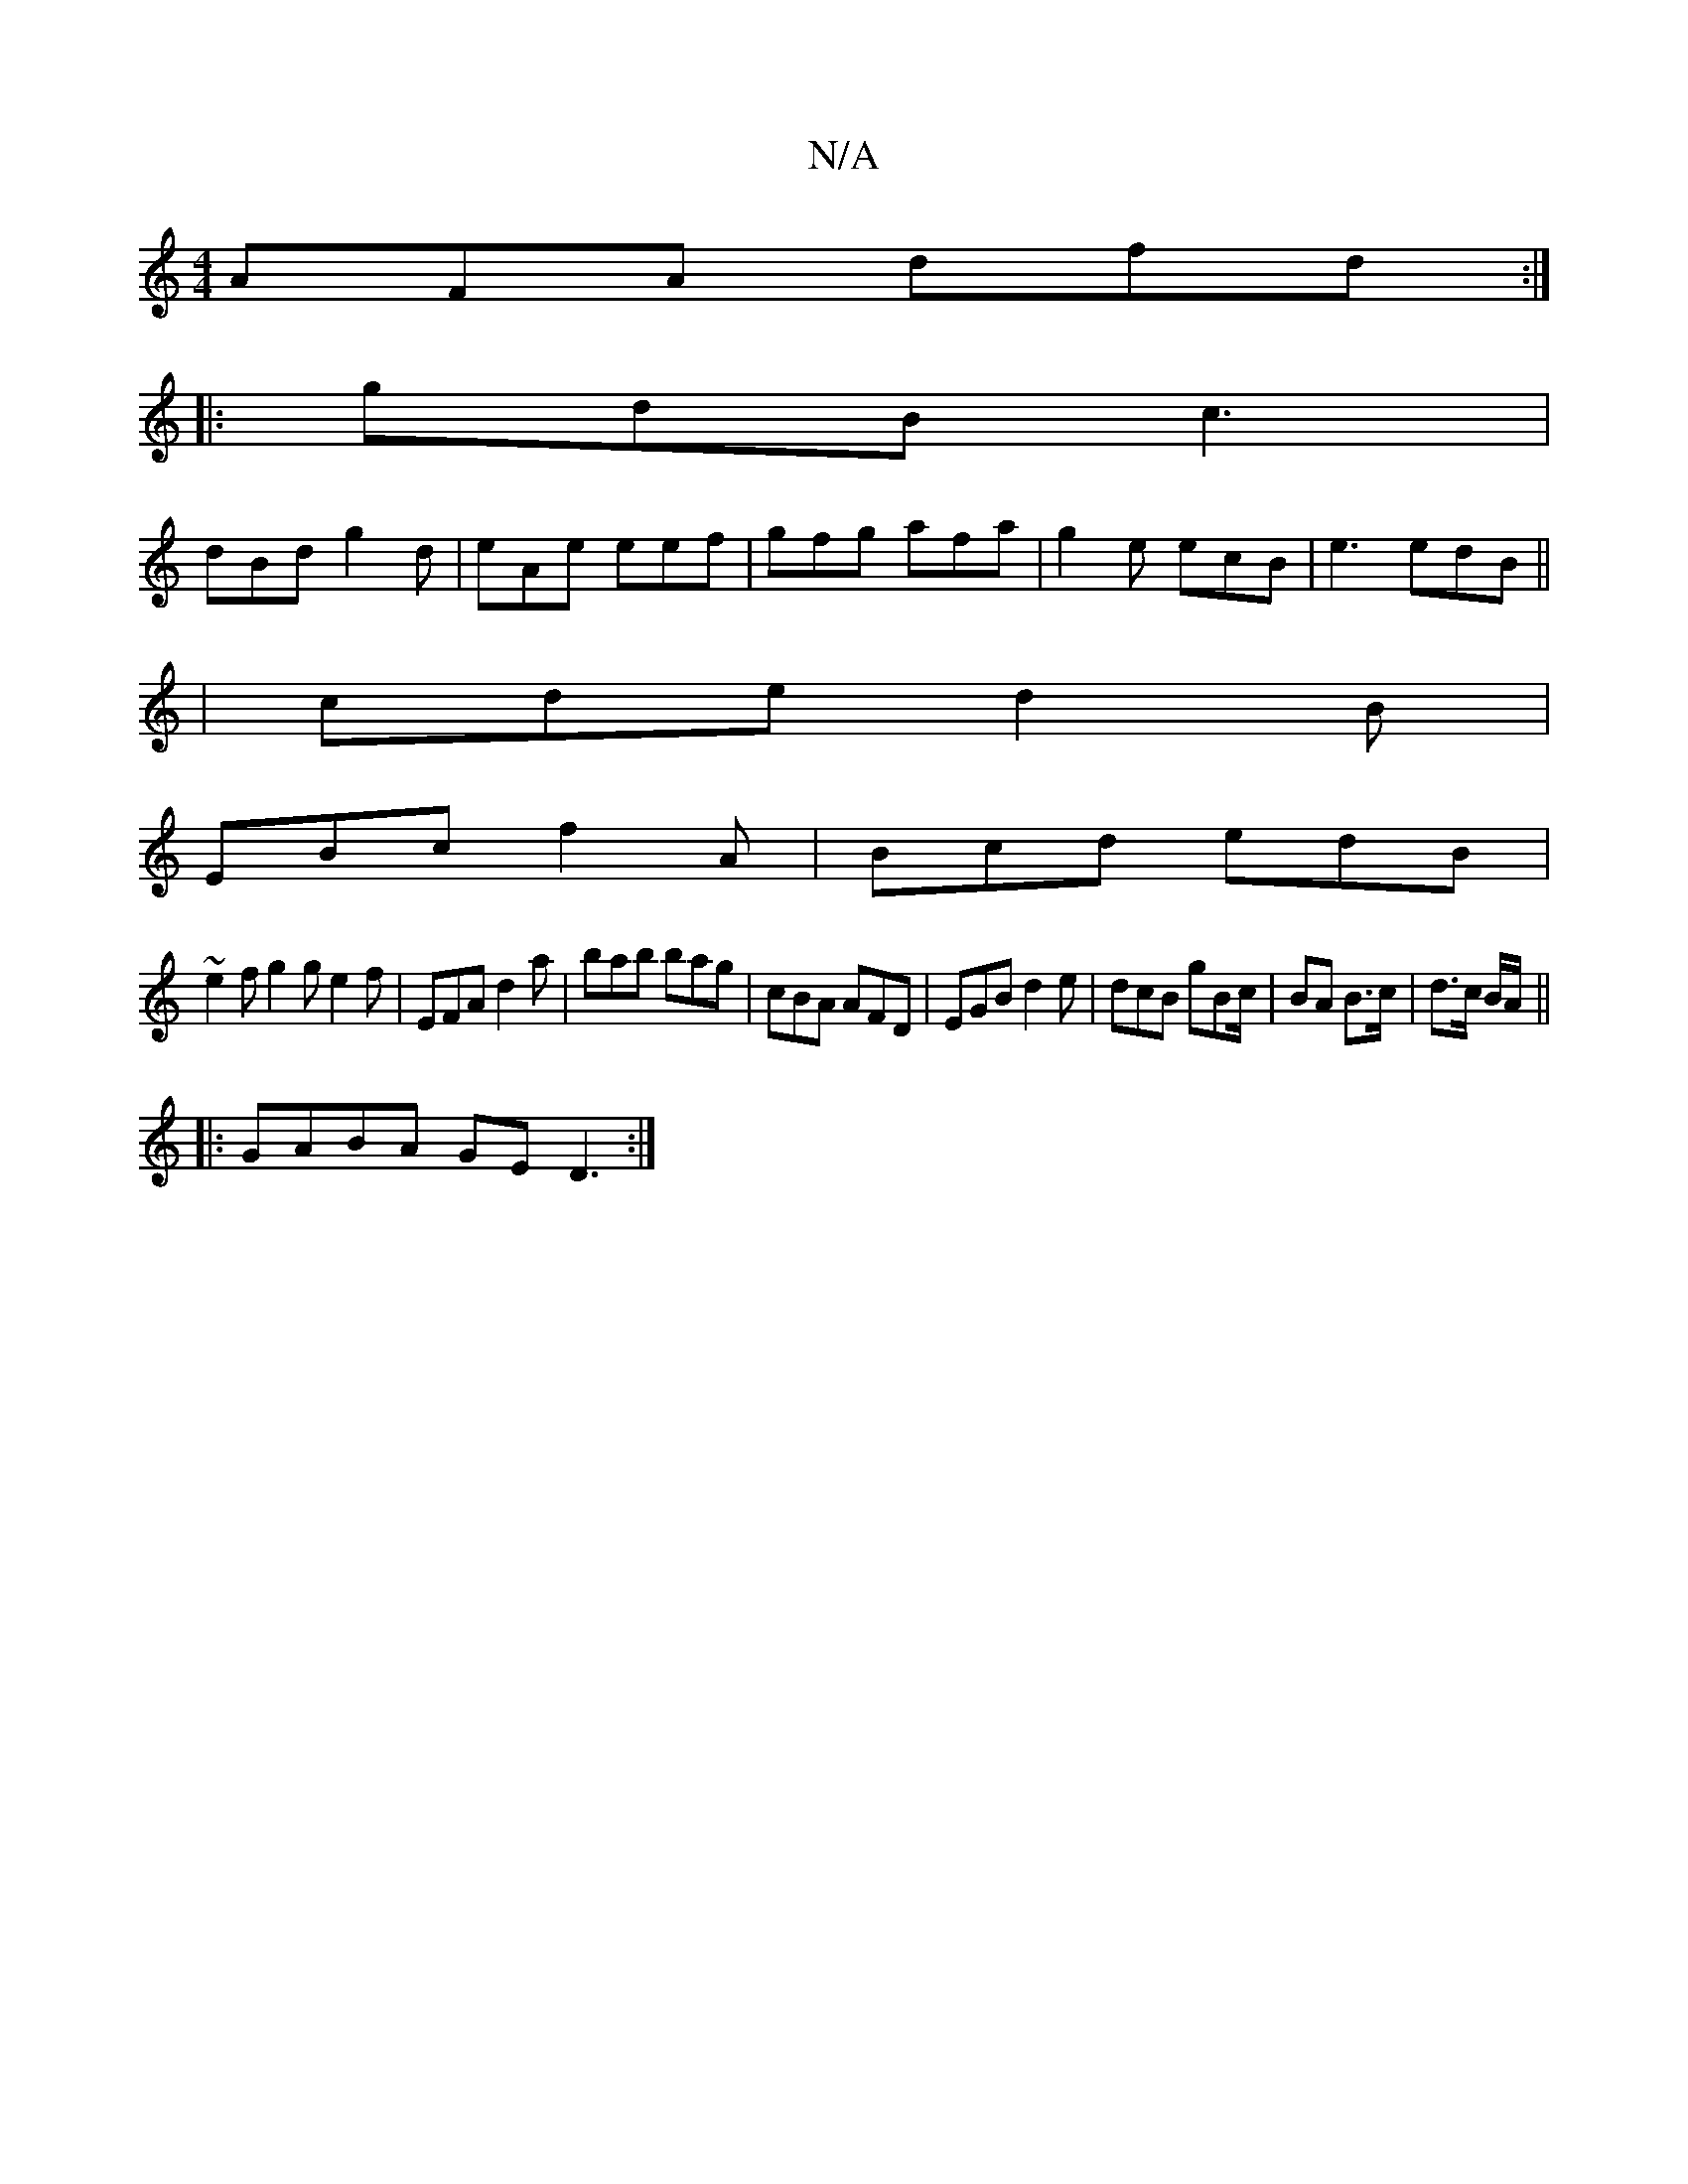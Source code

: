 X:1
T:N/A
M:4/4
R:N/A
K:Cmajor
AFA dfd:|
|:gdB c3|
dBd g2d|eAe eef|gfg afa|g2e ecB|e3 edB||
| cde d2B |
EBc f2A | Bcd edB |
~e2 f g2g e2f | EFA d2a | bab bag | cBA AFD | EGB d2 e | dcB gBc/|BA B>c|d>c B/A/||
|:GABA GED3:|

BAGE G2: